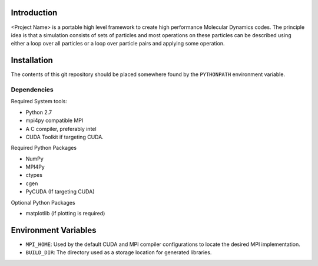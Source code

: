 


Introduction
------------

<Project Name> is a portable high level framework to create high performance Molecular Dynamics codes. The principle idea is that a simulation consists of sets of particles and most operations on these particles can be described using either a loop over all particles or a loop over particle pairs and applying some operation.


Installation
------------

The contents of this git repository should be placed somewhere found by the ``PYTHONPATH`` environment variable.


Dependencies
~~~~~~~~~~~~

Required System tools:

* Python 2.7
* mpi4py compatible MPI
* A C compiler, preferably intel
* CUDA Toolkit if targeting CUDA.

Required Python Packages

* NumPy
* MPI4Py
* ctypes
* cgen
* PyCUDA (If targeting CUDA)


Optional Python Packages

* matplotlib (if plotting is required)

Environment Variables
---------------------

* ``MPI_HOME``: Used by the default CUDA and MPI compiler configurations to locate the desired MPI implementation.
* ``BUILD_DIR``: The directory used as a storage location for generated libraries.










